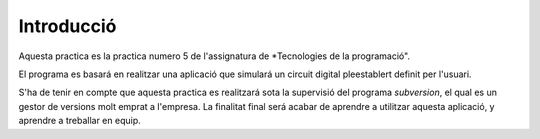 Introducció
===========

Aquesta practica es la practica numero 5 de l'assignatura de *Tecnologies de la programació".

El programa es basará en realitzar una aplicació que simulará un circuit digital pleestablert definit per l'usuari. 

S'ha de tenir en compte que aquesta practica es realitzará sota la supervisió del programa *subversion*, el qual es un gestor de versions molt emprat a l'empresa. La finalitat final será acabar de aprendre a utilitzar aquesta aplicació, y aprendre a treballar en equip.


